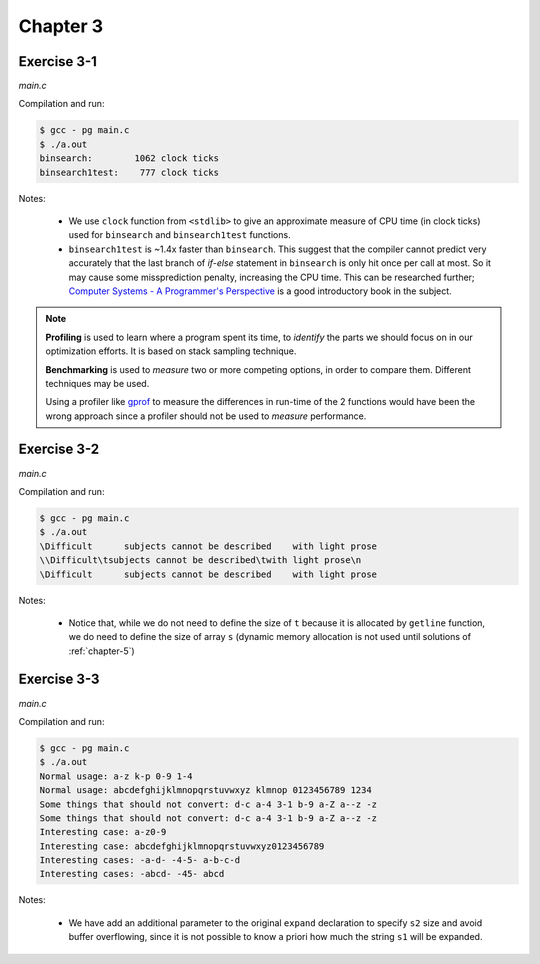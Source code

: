 Chapter 3
=========

Exercise 3-1
------------
*main.c*

.. literalinclude :: ../../solutions/chapter_3/exercise-3_01/main.c
    :language: c
    :tab-width: 4

Compilation and run:

.. code-block :: console

    $ gcc - pg main.c
    $ ./a.out
    binsearch:        1062 clock ticks 
    binsearch1test:    777 clock ticks 

Notes:

    * We use ``clock`` function from ``<stdlib>`` to give an approximate 
      measure of CPU time (in clock ticks) used for
      ``binsearch`` and ``binsearch1test`` functions.
    * ``binsearch1test`` is ~1.4x faster than ``binsearch``. This suggest
      that the compiler cannot predict very accurately 
      that the last branch of `if-else` statement in ``binsearch`` is
      only hit once per call at most. So it may cause some 
      missprediction penalty, increasing the CPU time. 
      This can be researched further; 
      `Computer Systems - A Programmer's Perspective`_ 
      is a good introductory book in the subject. 

.. _`Computer Systems - A Programmer's Perspective`: http://csapp.cs.cmu.edu/3e/home.html
      
.. note:: 
      
      **Profiling** is used to learn where a program spent its time,
      to *identify* the parts we should focus on in our optimization
      efforts. 
      It is based on stack sampling technique.

      **Benchmarking** is used to *measure*  two or more competing 
      options, in order to compare them. 
      Different techniques may be used.

      Using a profiler like `gprof`_ to measure the differences in
      run-time of the 2 functions would have been the wrong approach 
      since a profiler should not be used to *measure* performance.

.. _gprof: https://ftp.gnu.org/old-gnu/Manuals/gprof-2.9.1/html_mono/gprof.html

Exercise 3-2
------------
*main.c*

.. literalinclude :: ../../solutions/chapter_3/exercise-3_02/main.c
    :language: c
    :tab-width: 4

Compilation and run:

.. code-block :: console

    $ gcc - pg main.c
    $ ./a.out
    \Difficult      subjects cannot be described    with light prose
    \\Difficult\tsubjects cannot be described\twith light prose\n
    \Difficult      subjects cannot be described    with light prose

Notes:

    * Notice that, while we do not need to define the size of ``t``
      because it is allocated by ``getline`` function,
      we do need to define the size of array ``s`` 
      (dynamic memory allocation is not used until solutions
      of :ref:`chapter-5`)

Exercise 3-3
------------
*main.c*

.. literalinclude :: ../../solutions/chapter_3/exercise-3_03/main.c
    :language: c
    :tab-width: 4

Compilation and run:

.. code-block :: console

    $ gcc - pg main.c
    $ ./a.out
    Normal usage: a-z k-p 0-9 1-4
    Normal usage: abcdefghijklmnopqrstuvwxyz klmnop 0123456789 1234
    Some things that should not convert: d-c a-4 3-1 b-9 a-Z a--z -z 
    Some things that should not convert: d-c a-4 3-1 b-9 a-Z a--z -z 
    Interesting case: a-z0-9      
    Interesting case: abcdefghijklmnopqrstuvwxyz0123456789
    Interesting cases: -a-d- -4-5- a-b-c-d
    Interesting cases: -abcd- -45- abcd

Notes:

    * We have add an additional parameter to the original ``expand`` declaration
      to specify ``s2`` size and avoid buffer overflowing, 
      since it is not possible to know a priori how much
      the string ``s1`` will be expanded. 